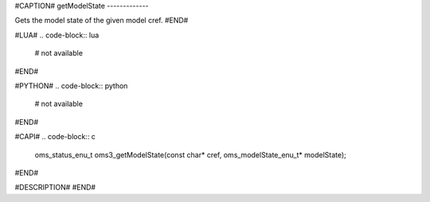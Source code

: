 #CAPTION#
getModelState
-------------

Gets the model state of the given model cref.
#END#

#LUA#
.. code-block:: lua

  # not available

#END#

#PYTHON#
.. code-block:: python

  # not available

#END#

#CAPI#
.. code-block:: c

  oms_status_enu_t oms3_getModelState(const char* cref, oms_modelState_enu_t* modelState);

#END#

#DESCRIPTION#
#END#

